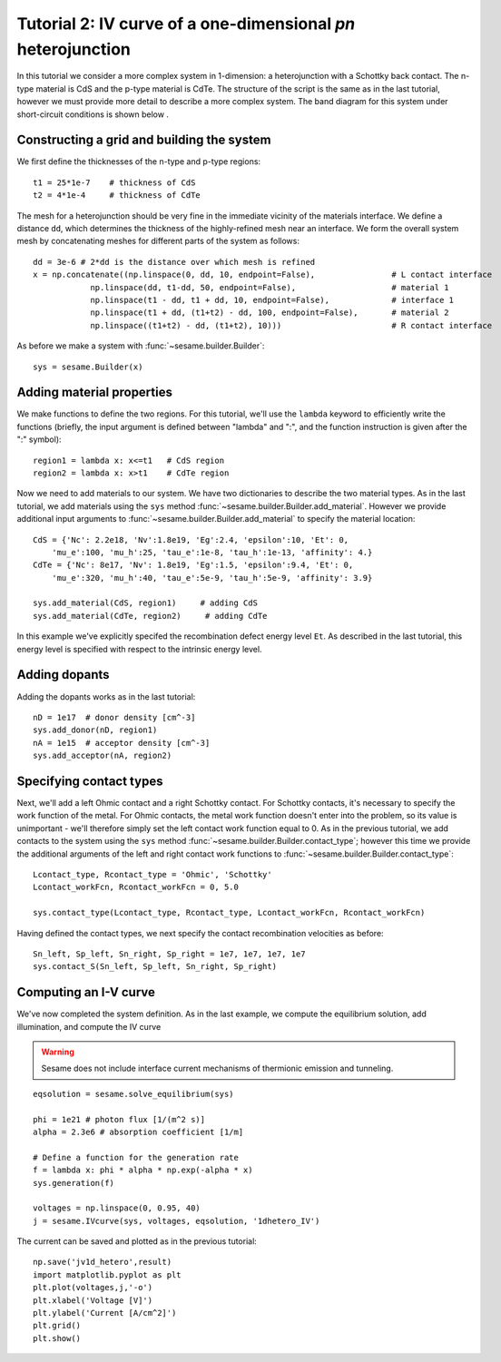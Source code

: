 Tutorial 2: IV curve of a one-dimensional *pn* heterojunction
---------------------------------------------------------

In this tutorial we consider a more complex system in 1-dimension: a heterojunction with a Schottky back contact.  The n-type material is CdS and the p-type material is CdTe.  The structure of the script is the same as in the last tutorial, however we must provide more detail to describe a more complex system.  The band diagram for this 
system under short-circuit conditions is shown below
.

.. image:: 1d_hetero.*
   :align: center

Constructing a grid and building the system
...........................................

We first define the thicknesses of the n-type and p-type regions::

    t1 = 25*1e-7    # thickness of CdS
    t2 = 4*1e-4     # thickness of CdTe


The mesh for a heterojunction should be very fine in the immediate vicinity of the materials interface.  We define a distance ``dd``, which determines the thickness of the highly-refined mesh near an interface.  We form the overall system mesh by concatenating meshes for different parts of the system as follows::

    	dd = 3e-6 # 2*dd is the distance over which mesh is refined
	x = np.concatenate((np.linspace(0, dd, 10, endpoint=False),                # L contact interface
                    np.linspace(dd, t1-dd, 50, endpoint=False),                    # material 1
                    np.linspace(t1 - dd, t1 + dd, 10, endpoint=False),             # interface 1
                    np.linspace(t1 + dd, (t1+t2) - dd, 100, endpoint=False),       # material 2
                    np.linspace((t1+t2) - dd, (t1+t2), 10)))                       # R contact interface



As before we make a system with :func:`~sesame.builder.Builder`::

    sys = sesame.Builder(x)


Adding material properties
...........................................

We make functions to define the two regions.  For this tutorial, we'll use the ``lambda`` keyword to efficiently write the functions (briefly, the input argument is defined between "lambda" and ":", and the function instruction is given after the ":" symbol)::

    region1 = lambda x: x<=t1   # CdS region
    region2 = lambda x: x>t1    # CdTe region


Now we need to add materials to our system.  We have two dictionaries to describe the two material types.  As in the last tutorial, we add materials using the ``sys`` method :func:`~sesame.builder.Builder.add_material`.  However we provide additional input arguments to :func:`~sesame.builder.Builder.add_material` to specify the material location::

    CdS = {'Nc': 2.2e18, 'Nv':1.8e19, 'Eg':2.4, 'epsilon':10, 'Et': 0,
        'mu_e':100, 'mu_h':25, 'tau_e':1e-8, 'tau_h':1e-13, 'affinity': 4.}
    CdTe = {'Nc': 8e17, 'Nv': 1.8e19, 'Eg':1.5, 'epsilon':9.4, 'Et': 0,
        'mu_e':320, 'mu_h':40, 'tau_e':5e-9, 'tau_h':5e-9, 'affinity': 3.9}

    sys.add_material(CdS, region1)     # adding CdS
    sys.add_material(CdTe, region2)     # adding CdTe

In this example we've explicitly specifed the recombination defect energy level ``Et``.  As described in the last tutorial, this energy level is specified with respect to the intrinsic energy level.  

Adding dopants
...........................................

Adding the dopants works as in the last tutorial::

    
    nD = 1e17  # donor density [cm^-3]
    sys.add_donor(nD, region1)
    nA = 1e15  # acceptor density [cm^-3]
    sys.add_acceptor(nA, region2)


Specifying contact types
...........................................

Next, we'll add a left Ohmic contact and a right Schottky contact.  For Schottky contacts, it's necessary to specify the work function of the metal.  For Ohmic contacts, the metal work function doesn't enter into the problem, so its value is unimportant - we'll therefore simply set the left contact work function equal to 0.  As in the previous tutorial, we add contacts to the system using the ``sys`` method :func:`~sesame.builder.Builder.contact_type`; however this time we provide the additional arguments of the left and right contact work functions to :func:`~sesame.builder.Builder.contact_type`::

    Lcontact_type, Rcontact_type = 'Ohmic', 'Schottky'
    Lcontact_workFcn, Rcontact_workFcn = 0, 5.0   

    sys.contact_type(Lcontact_type, Rcontact_type, Lcontact_workFcn, Rcontact_workFcn)

Having defined the contact types, we next specify the contact recombination velocities as before::

    Sn_left, Sp_left, Sn_right, Sp_right = 1e7, 1e7, 1e7, 1e7
    sys.contact_S(Sn_left, Sp_left, Sn_right, Sp_right)


Computing an I-V curve
......................
We've now completed the system definition.  As in the last example, we compute the equilibrium solution, add illumination, and compute the IV curve

.. warning::
   Sesame does not include interface current mechanisms of       thermionic emission and tunneling.

:: 

    eqsolution = sesame.solve_equilibrium(sys)

    phi = 1e21 # photon flux [1/(m^2 s)]
    alpha = 2.3e6 # absorption coefficient [1/m]

    # Define a function for the generation rate
    f = lambda x: phi * alpha * np.exp(-alpha * x)
    sys.generation(f)

    voltages = np.linspace(0, 0.95, 40)
    j = sesame.IVcurve(sys, voltages, eqsolution, '1dhetero_IV')

The current can be saved and plotted as in the previous tutorial::

    np.save('jv1d_hetero',result)  
    import matplotlib.pyplot as plt
    plt.plot(voltages,j,'-o')
    plt.xlabel('Voltage [V]')
    plt.ylabel('Current [A/cm^2]')
    plt.grid()
    plt.show()


.. image:: jv_hetero.*
   :align: center